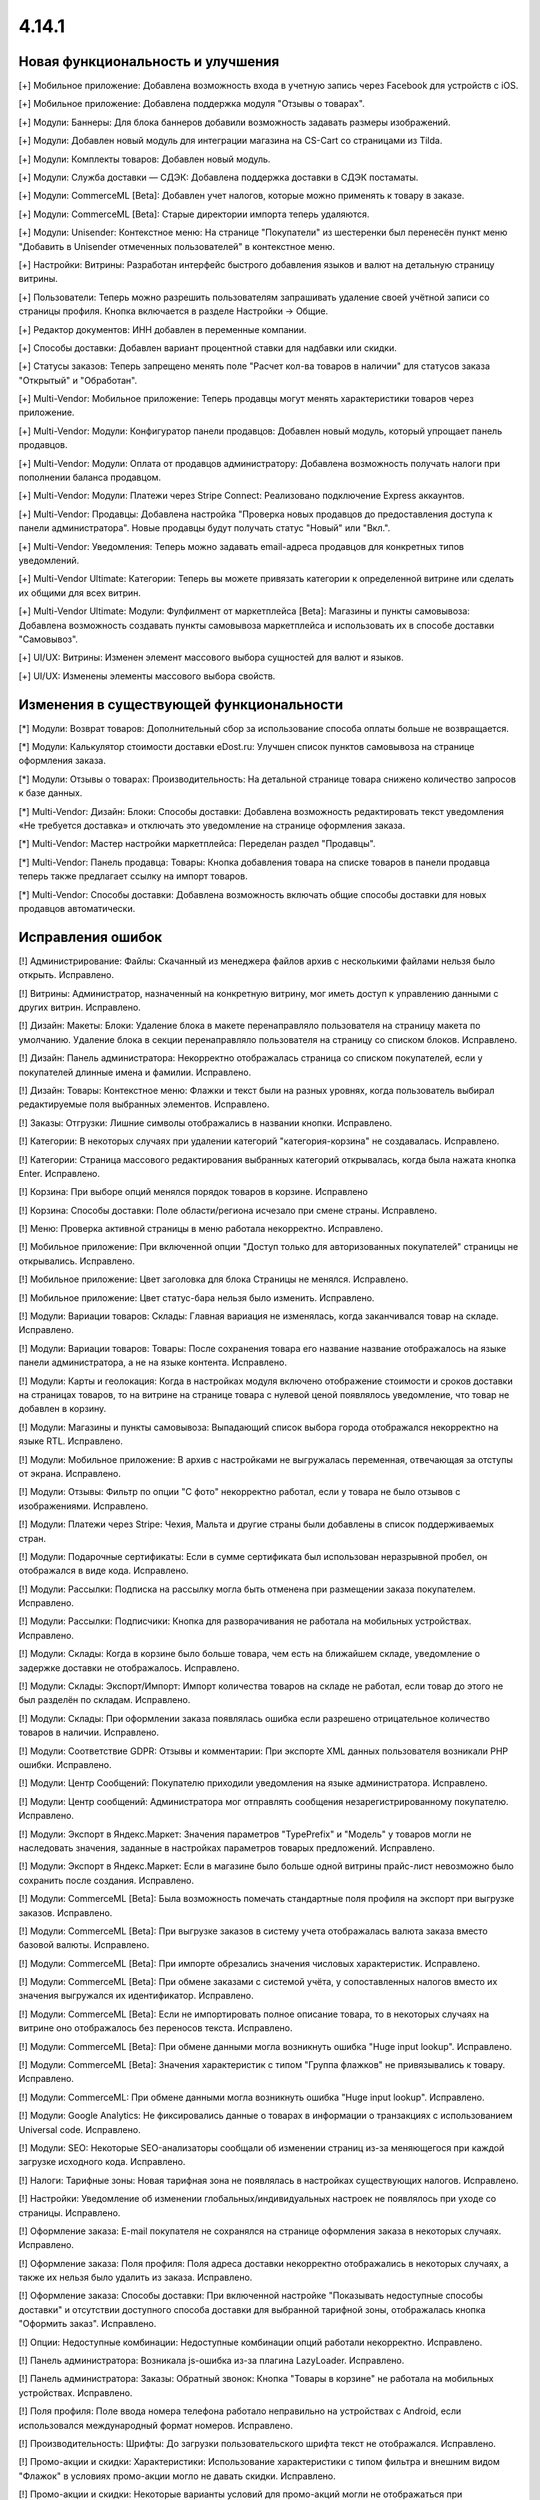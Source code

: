 ******
4.14.1
******

==================================
Новая функциональность и улучшения
==================================

[+] Мобильное приложение: Добавлена возможность входа в учетную запись через Facebook для устройств с iOS.

[+] Мобильное приложение: Добавлена поддержка модуля "Отзывы о товарах".

[+] Модули: Баннеры: Для блока баннеров добавили возможность задавать размеры изображений.

[+] Модули: Добавлен новый модуль для интеграции магазина на CS-Cart со страницами из Tilda.

[+] Модули: Комплекты товаров: Добавлен новый модуль.

[+] Модули: Служба доставки — СДЭК: Добавлена поддержка доставки в СДЭК постаматы.

[+] Модули: CommerceML [Beta]: Добавлен учет налогов, которые можно применять к товару в заказе.

[+] Модули: CommerceML [Beta]: Старые директории импорта теперь удаляются.

[+] Модули: Unisender: Контекстное меню: На странице "Покупатели" из шестеренки был перенесён пункт меню "Добавить в Unisender отмеченных пользователей" в контекстное меню.

[+] Настройки: Витрины: Разработан интерфейс быстрого добавления языков и валют на детальную страницу витрины.

[+] Пользователи: Теперь можно разрешить пользователям запрашивать удаление своей учётной записи со страницы профиля. Кнопка включается в разделе Настройки → Общие.

[+] Редактор документов: ИНН добавлен в переменные компании.

[+] Способы доставки: Добавлен вариант процентной ставки для надбавки или скидки.

[+] Статусы заказов: Теперь запрещено менять поле "Расчет кол-ва товаров в наличии" для статусов заказа "Открытый" и "Обработан".

[+] Multi-Vendor: Мобильное приложение: Теперь продавцы могут менять характеристики товаров через приложение.

[+] Multi-Vendor: Модули: Конфигуратор панели продавцов: Добавлен новый модуль, который упрощает панель продавцов.

[+] Multi-Vendor: Модули: Оплата от продавцов администратору: Добавлена возможность получать налоги при пополнении баланса продавцом.

[+] Multi-Vendor: Модули: Платежи через Stripe Connect: Реализовано подключение Express аккаунтов.

[+] Multi-Vendor: Продавцы: Добавлена настройка "Проверка новых продавцов до предоставления доступа к панели администратора". Новые продавцы будут получать статус "Новый" или "Вкл.".

[+] Multi-Vendor: Уведомления: Теперь можно задавать email-адреса продавцов для конкретных типов уведомлений.

[+] Multi-Vendor Ultimate: Категории: Теперь вы можете привязать категории к определенной витрине или сделать их общими для всех витрин.

[+] Multi-Vendor Ultimate: Модули: Фулфилмент от маркетплейса [Beta]: Магазины и пункты самовывоза: Добавлена возможность создавать пункты самовывоза маркетплейса и использовать их в способе доставки "Самовывоз".

[+] UI/UX: Витрины: Изменен элемент массового выбора сущностей для валют и языков.

[+] UI/UX: Изменены элементы массового выбора свойств.

=========================================
Изменения в существующей функциональности
=========================================

[*] Модули: Возврат товаров: Дополнительный сбор за использование способа оплаты больше не возвращается.

[*] Модули: Калькулятор стоимости доставки eDost.ru: Улучшен список пунктов самовывоза на странице оформления заказа.

[*] Модули: Отзывы о товарах: Производительность: На детальной странице товара снижено количество запросов к базе данных.

[*] Multi-Vendor: Дизайн: Блоки: Способы доставки: Добавлена возможность редактировать текст уведомления «Не требуется доставка» и отключать это уведомление на странице оформления заказа.

[*] Multi-Vendor: Мастер настройки маркетплейса: Переделан раздел "Продавцы".

[*] Multi-Vendor: Панель продавца: Товары: Кнопка добавления товара на списке товаров в панели продавца теперь также предлагает ссылку на импорт товаров.

[*] Multi-Vendor: Способы доставки: Добавлена возможность включать общие способы доставки для новых продавцов автоматически.

==================
Исправления ошибок
==================

[!] Администрирование: Файлы: Скачанный из менеджера файлов архив с несколькими файлами нельзя было открыть. Исправлено.

[!] Витрины: Администратор, назначенный на конкретную витрину, мог иметь доступ к управлению данными с других витрин. Исправлено.

[!] Дизайн: Макеты: Блоки: Удаление блока в макете перенаправляло пользователя на страницу макета по умолчанию. Удаление блока в секции перенаправляло пользователя на страницу со списком блоков. Исправлено.

[!] Дизайн: Панель администратора: Некорректно отображалась страница со списком покупателей, если у покупателей длинные имена и фамилии. Исправлено.

[!] Дизайн: Товары: Контекстное меню: Флажки и текст были на разных уровнях, когда пользователь выбирал редактируемые поля выбранных элементов. Исправлено.

[!] Заказы: Отгрузки: Лишние символы отображались в названии кнопки. Исправлено.

[!] Категории: В некоторых случаях при удалении категорий "категория-корзина" не создавалась. Исправлено.

[!] Категории: Страница массового редактирования выбранных категорий открывалась, когда была нажата кнопка Enter. Исправлено.

[!] Корзина: При выборе опций менялся порядок товаров в корзине. Исправлено

[!] Корзина: Способы доставки: Поле области/региона исчезало при смене страны. Исправлено.

[!] Меню: Проверка активной страницы в меню работала некорректно. Исправлено.

[!] Мобильное приложение: При включенной опции "Доступ только для авторизованных покупателей" страницы не открывались. Исправлено.

[!] Мобильное приложение: Цвет заголовка для блока Страницы не менялся. Исправлено.

[!] Мобильное приложение: Цвет статус-бара нельзя было изменить. Исправлено.

[!] Модули: Вариации товаров: Склады: Главная вариация не изменялась, когда заканчивался товар на складе. Исправлено.

[!] Модули: Вариации товаров: Товары: После сохранения товара его название название отображалось на языке панели администратора, а не на языке контента. Исправлено.

[!] Модули: Карты и геолокация: Когда в настройках модуля включено отображение стоимости и сроков доставки на страницах товаров, то на витрине на странице товара с нулевой ценой появлялось уведомление, что товар не добавлен в корзину.

[!] Модули: Магазины и пункты самовывоза: Выпадающий список выбора города отображался некорректно на языке RTL. Исправлено.

[!] Модули: Мобильное приложение: В архив с настройками не выгружалась переменная, отвечающая за отступы от экрана. Исправлено.

[!] Модули: Отзывы: Фильтр по опции "С фото" некорректно работал, если у товара не было отзывов с изображениями. Исправлено.

[!] Модули: Платежи через Stripe: Чехия, Мальта и другие страны были добавлены в список поддерживаемых стран.

[!] Модули: Подарочные сертификаты: Если в сумме сертификата был использован неразрывной пробел, он отображался в виде кода. Исправлено.

[!] Модули: Рассылки: Подписка на рассылку могла быть отменена при размещении заказа покупателем. Исправлено.

[!] Модули: Рассылки: Подписчики: Кнопка для разворачивания не работала на мобильных устройствах. Исправлено.

[!] Модули: Склады: Когда в корзине было больше товара, чем есть на ближайшем складе, уведомление о задержке доставки не отображалось. Исправлено.

[!] Модули: Склады: Экспорт/Импорт: Импорт количества товаров на складе не работал, если товар до этого не был разделён по складам. Исправлено.

[!] Модули: Склады: При оформлении заказа появлялась ошибка если разрешено отрицательное количество товаров в наличии. Исправлено.

[!] Модули: Соответствие GDPR: Отзывы и комментарии: При экспорте XML данных пользователя возникали PHP ошибки. Исправлено.

[!] Модули: Центр Сообщений: Покупателю приходили уведомления на языке администратора. Исправлено.

[!] Модули: Центр сообщений: Администратора мог отправлять сообщения незарегистрированному покупателю. Исправлено.

[!] Модули: Экспорт в Яндекс.Маркет: Значения параметров "TypePrefix" и "Модель" у товаров могли не наследовать значения, заданные в настройках параметров товарых предложений. Исправлено.

[!] Модули: Экспорт в Яндекс.Маркет: Если в магазине было больше одной витрины прайс-лист невозможно было сохранить после создания. Исправлено.

[!] Модули: CommerceML [Beta]: Была возможность помечать стандартные поля профиля на экспорт при выгрузке заказов. Исправлено.

[!] Модули: CommerceML [Beta]: При выгрузке заказов в систему учета отображалась валюта заказа вместо базовой валюты. Исправлено.

[!] Модули: CommerceML [Beta]: При импорте обрезались значения числовых характеристик. Исправлено.

[!] Модули: CommerceML [Beta]: При обмене заказами с системой учёта, у сопоставленных налогов вместо их значения выгружался их идентификатор. Исправлено.

[!] Модули: CommerceML [Beta]: Если не импортировать полное описание товара, то в некоторых случаях на витрине оно отображалось без переносов текста. Исправлено.

[!] Модули: CommerceML [Beta]: При обмене данными могла возникнуть ошибка "Huge input lookup". Исправлено.

[!] Модули: CommerceML [Beta]: Значения характеристик с типом "Группа флажков" не привязывались к товару. Исправлено.

[!] Модули: CommerceML: При обмене данными могла возникнуть ошибка "Huge input lookup". Исправлено.

[!] Модули: Google Analytics: Не фиксировались данные о товарах в информации о транзакциях с использованием Universal code. Исправлено.

[!] Модули: SEO: Некоторые SEO-анализаторы сообщали об изменении страниц из-за меняющегося при каждой загрузке исходного кода. Исправлено.

[!] Налоги: Тарифные зоны: Новая тарифная зона не появлялась в настройках существующих налогов. Исправлено.

[!] Настройки: Уведомление об изменении глобальных/индивидуальных настроек не появлялось при уходе со страницы. Исправлено.

[!] Оформление заказа: E-mail покупателя не сохранялся на странице оформления заказа в некоторых случаях. Исправлено.

[!] Оформление заказа: Поля профиля: Поля адреса доставки некорректно отображались в некоторых случаях, а также их нельзя было удалить из заказа. Исправлено.

[!] Оформление заказа: Способы доставки: При включенной настройке "Показывать недоступные способы доставки" и отсутствии доступного способа доставки для выбранной тарифной зоны, отображалась кнопка "Оформить заказ". Исправлено.

[!] Опции: Недоступные комбинации: Недоступные комбинации опций работали некорректно. Исправлено.

[!] Панель администратора: Возникала js-ошибка из-за плагина LazyLoader. Исправлено.

[!] Панель администратора: Заказы: Обратный звонок: Кнопка "Товары в корзине" не работала на мобильных устройствах. Исправлено.

[!] Поля профиля: Поле ввода номера телефона работало неправильно на устройствах с Android, если использовался международный формат номеров. Исправлено.

[!] Производительность: Шрифты: До загрузки пользовательского шрифта текст не отображался. Исправлено.

[!] Промо-акции и скидки: Характеристики: Использование характеристики с типом фильтра и внешним видом "Флажок" в условиях промо-акции могло не давать скидки. Исправлено.

[!] Промо-акции и скидки: Некоторые варианты условий для промо-акций могли не отображаться при редактировании. Исправлено.

[!] Пользователи: Покупатели могли создать пользователя с дублированным символом @ в поле E-mail. Исправлено.

[!] Секция помощи: Отображение блоков в столбцах не всегда было корректным. Исправлено.

[!] Статусы: Уведомления: В настройках статуса заказа отображались неактуальные настройки уведомлений. Исправлено.

[!] Страницы: Карта сайта: Страницы-ссылки отображались на карте сайта. Исправлено.

[!] Товары: Опции: Не сохранялось нулевое значение для опций типа Текст/Текстовая область. Исправлено.

[!] Товары: Подписчики: Если гость подписался на уведомление о появлении товара, то при обновлении страницы флажок не сохранялся. Исправлено.

[!] Товары: Подписчики: Флажок подписки на уведомление о получении товаров не снимался, если пользователь не авторизовался и не ввел электронную почту. Исправлено.

[!] Товары: Продаваемые файлы: Вкладки: При редактировании файла могло открыться окно редактирования вкладки и наоборот. Исправлено.

[!] Экспорт/Импорт: При отсутствии пробела между названием категории и названием характеристики, характеристики импортировались некорректно. Исправлено.

[!] Ядро: Страницы 403 и 404 отображались некорректно, если init-контроллер был расширен с помощью init.pre.php. Исправлено.

[!] Multi-Vendor: Заказы: При покупке товаров от разных продавцов без обязательной доставки могли появиться заказы, в которых эти продавцы не соответствует их товарам. Исправлено.

[!] Multi-Vendor: Меню: В меню панели продавца подсвечивалась некорректная вкладка. Исправлено.

[!] Multi-Vendor: Мобильное приложение: Невозможно было выбрать разные способы доставки для товаров от разных продавцов. Исправлено.

[!] Multi-Vendor: Модули: Вариации товаров: Дизайн: Таблица выходила за пределы страницы, если у продавца было длинное имя. Исправлено.

[!] Multi-Vendor: Модули: Возврат товаров: Налог на стоимость доставки мог быть возвращен, даже если сама стоимость доставки не была возвращена. Исправлено.

[!] Multi-Vendor: Модули: Возврат товаров: Сумма возврата могла быть вычислена неправильно, если налоги рассчитывались по цене за единицу. Исправлено.

[!] Multi-Vendor: Модули: Возврат товаров: Тарифные планы для продавцов: Расчет выплат по итогам заказа был неверным, если заказ оплачивался с помощью платежного метода, содержащего дополнительный сбор, облагаемый налогом. Исправлено.

[!] Multi-Vendor: Модули: Возврат товаров: Цена товара могла быть неправильной на странице создания возврата. Исправлено.

[!] Multi-Vendor: Модули: Водяные знаки: При импорте товаров сбрасывались настройки модуля. Исправлено.

[!] Multi-Vendor: Модули: Магазины и пункты самовывоза: Склады: Продавец мог видеть общее количество магазинов и складов в маркетплейсе. Исправлено.

[!] Multi-Vendor: Модули: Магазины и пункты самовывоза: Склады: Продавцы могли видеть чужие склады и не могли задавать приоритет списания товаров. Исправлено.

[!] Multi-Vendor: Модули: Оплата напрямую продавцам: Заказы: При создании заказа из панели администратора, покупателем всегда назначался текущий пользователь. Исправлено.

[!] Multi-Vendor: Модули: Платежи через Stripe Connect: При включенном 3-D Secure комиссия маркетплейса рассчитывалась неправильно. Исправлено.

[!] Multi-Vendor: Модули: Премодерация данных продавцов: Возникала ошибка при редактировании заказа. Исправлено.

[!] Multi-Vendor: Модули: Премодерация данных продавцов: Меню модерации продавцов не отображалось, когда была включена только проверка новых продавцов в настройках. Исправлено.

[!] Multi-Vendor: Модули: Премодерация данных продавцов: Панель инструментов: В блоке "Товары на проверке" не подсчитывались товары неподтверждённых продавцов. Исправлено.

[!] Multi-Vendor: Модули: Премодерация данных продавцов: Обновление скачиваемого файла не меняло статус товара на "требующий модерации". Исправлено.

[!] Multi-Vendor: Оформление заказа: Было невозможно купить товары от разных продавцов, часть из которых не используют способы доставки. Исправлено.

[!] Multi-Vendor: Пользователи: Некорректно работала настройка "Период использования пароля до замены в днях". Исправлено.

[!] Multi-Vendor: Продавцы: Бухгалтерский учёт: Кнопка для разворачивания не работала на мобильных устройствах. Исправлено.

[!] Multi-Vendor: Продавцы: Профили: Не отображалось значение региона по-умолчанию у нового покупателя в панели продавца. Исправлено.

[!] Multi-Vendor: Продавцы: Кнопка сохранения изменений отображалась на странице редактирования учетной записи покупателя в панели продавца. Исправлено.
 
[!] Multi-Vendor: Способы доставки: Продавцы: Если у товара была включена опция бесплатной доставки, а у самого способа доставки отключена, то на странице оформления заказа отображалось некорректное сообщение об ошибке. Исправлено.

[!] Multi-Vendor: API: Товары: Продавец мог обновить или удалить товар другого продавца с помощью API. Исправлено.

[!] Multi-Vendor Plus: Модули: Общие товары для продавцов: Цена продавца, привязанного к одной витрине, учитывалась при выставлении минимальной цены общего товара. Исправлено.

[!] Multi-Vendor Plus: Модули: Общие товары для продавцов: Общие товары не отображались в результатах поиска в блоках макета. Исправлено.

[!] Multi-Vendor Plus: Модули: Общие товары для продавцов: Цены продавцов отображались даже когда в настройках оформления заказа выбран вариант "Прятать цену и кнопку добавления товара в корзину". Исправлено.

[!] Multi-Vendor Plus: Модули: Тарифные планы для продавцов: Комиссии для категорий: Подарочные сертификаты: Баланс продавца пополнялся, если заказ был полностью оплачен подарочным сертификатом. Исправлено. 

[!] Multi-Vendor Ultimate: Модули: Фулфилмент от маркетплейса: Налоги при оформлении заказа рассчитывались неправильно. Исправлено.

[!] WYSIWYG: Redactor II: HTML-редактор не работал, если был выбран бразильский вариант португальского языка. Исправлено.

===========
Сервис-паки
===========

----------
4.14.1.SP1
----------

[!] Модули: Вариации товаров: Комплекты товаров: На списке товаров в панели администрирования не отображался код товара. Исправлено.

[!] Модули: Платежи через Stripe: При оплате через Google Pay заказ не размещался. Исправлено.

[!] Модули: Склады: Если удалить количество товара со всех складов, то на странице товаров оно отображалось неверно. Исправлено.

[!] Multi-Vendor: Модули: PayPal Commerce Platform: Нельзя было оформить заказ, если для способа оплаты был указан дополнительный сбор или использован подарочный сертификат. Исправлено.

[!] Multi-Vendor: Продавцы: Стать продавцом: Отсутствовала языковая переменная для шаблона уведомления по почте. Исправлено.

[!] Multi-Vendor Plus: Модули: Возврат товаров: Тарифные планы для продавцов: Комиссии для категорий: В некоторых случаях выплаты рассчитывались неправильно. Исправлено.

[!] Multi-Vendor Plus: Модули: Общие товары для продавцов: Если к витрине был прикреплён продавец, общие товары не отображались на витрине. Исправлено.




